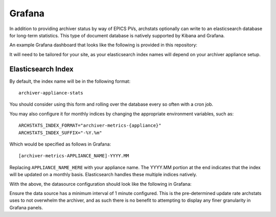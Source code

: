Grafana
-------

In addition to providing archiver status by way of EPICS PVs, archstats
optionally can write to an elasticsearch database for long-term statistics.
This type of document database is natively supported by Kibana and Grafana.

An example Grafana dashboard that looks like the following is provided in this
repository:

.. image:: https://raw.githubusercontent.com/pcdshub/archstats/assets/images/grafana_1.png
   :target: https://github.com/pcdshub/archstats/blob/master/grafana/example.json

.. image:: https://raw.githubusercontent.com/pcdshub/archstats/assets/images/grafana_2.png
   :target: https://github.com/pcdshub/archstats/blob/master/grafana/example.json

It will need to be tailored for your site, as your elasticsearch index names
will depend on your archiver appliance setup.

Elasticsearch Index
^^^^^^^^^^^^^^^^^^^

By default, the index name will be in the following format::

    archiver-appliance-stats

You should consider using this form and rolling over the database every so
often with a cron job.

You may also configure it for monthly indices by changing the appropriate
environment variables, such as::

    ARCHSTATS_INDEX_FORMAT="archiver-metrics-{appliance}"
    ARCHSTATS_INDEX_SUFFIX="-%Y.%m"

Which would be specified as follows in Grafana::

    [archiver-metrics-APPLIANCE_NAME]-YYYY.MM

Replacing ``APPLIANCE_NAME_HERE`` with your appliance name.  The YYYY.MM
portion at the end indicates that the index will be updated on a monthly basis.
Elasticsearch handles these multiple indices natively.

With the above, the datasource configuration should look like the following in
Grafana:

.. image:: https://raw.githubusercontent.com/pcdshub/archstats/assets/images/datasource.png

Ensure the data source has a minimum interval of 1 minute configured.  This is
the pre-determined update rate archstats uses to not overwhelm the archiver,
and as such there is no benefit to attempting to display any finer granularity
in Grafana panels.
